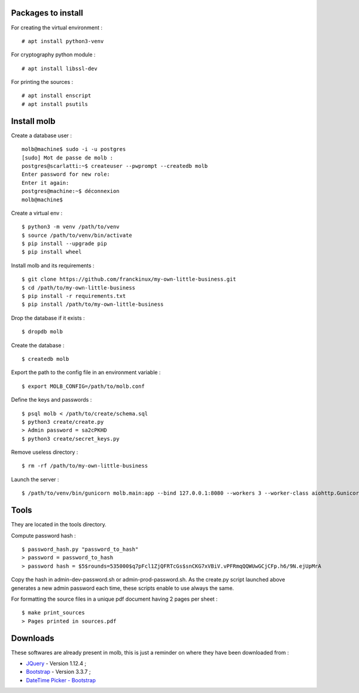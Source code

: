 Packages to install
===================

For creating the virtual environment : ::

    # apt install python3-venv

For cryptography python module : ::

    # apt install libssl-dev

For printing the sources : ::

   # apt install enscript
   # apt install psutils

Install molb
============

Create a database user : ::

    molb@machine$ sudo -i -u postgres
    [sudo] Mot de passe de molb :
    postgres@scarlatti:~$ createuser --pwprompt --createdb molb
    Enter password for new role:
    Enter it again:
    postgres@machine:~$ déconnexion
    molb@machine$

Create a virtual env : ::

    $ python3 -m venv /path/to/venv
    $ source /path/to/venv/bin/activate
    $ pip install --upgrade pip
    $ pip install wheel

Install molb and its requirements : ::

    $ git clone https://github.com/franckinux/my-own-little-business.git
    $ cd /path/to/my-own-little-business
    $ pip install -r requirements.txt
    $ pip install /path/to/my-own-little-business

Drop the database if it exists : ::

    $ dropdb molb

Create the database : ::

    $ createdb molb

Export the path to the config file in an environment variable : ::

    $ export MOLB_CONFIG=/path/to/molb.conf

Define the keys and passwords : ::

    $ psql molb < /path/to/create/schema.sql
    $ python3 create/create.py
    > Admin password = sa2cPKHD
    $ python3 create/secret_keys.py

Remove useless directory : ::

    $ rm -rf /path/to/my-own-little-business

Launch the server : ::

    $ /path/to/venv/bin/gunicorn molb.main:app --bind 127.0.0.1:8080 --workers 3 --worker-class aiohttp.GunicornWebWorker


Tools
=====

They are located in the tools directory.

Compute password hash : ::

    $ password_hash.py "password_to_hash"
    > password = password_to_hash
    > password hash = $5$rounds=535000$q7pFcl1ZjQFRTcGs$snCKG7xVBiV.vPFRmqQQWUwGCjCFp.h6/9N.ejUpMrA

Copy the hash in admin-dev-password.sh or admin-prod-password.sh. As the
create.py script launched above generates a new admin password each time, these
scripts enable to use always the same.

For formatting the source files in a unique pdf document having 2 pages per
sheet : ::

    $ make print_sources
    > Pages printed in sources.pdf

Downloads
=========

These softwares are already present in molb, this is just a reminder on where they
have been downloaded from :

- `JQuery <https://code.jquery.com/jquery/>`_ - Version 1.12.4 ;
- `Bootstrap <http://getbootstrap.com/>`_ - Version 3.3.7 ;
- `DateTime Picker - Bootstrap <https://github.com/smalot/bootstrap-datetimepicker/>`_

